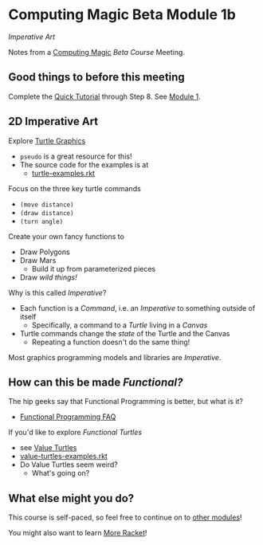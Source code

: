* Computing Magic Beta Module 1b

/Imperative Art/

Notes from a [[https://github.com/GregDavidson/computing-magic#readme][Computing Magic]] [[mars-beta-notes.org][Beta Course]] Meeting.

** Good things to before this meeting

Complete the [[https://docs.racket-lang.org/quick/][Quick Tutorial]] through Step 8.  See [[file:../Module-1/module-1.org][Module 1]].

** 2D Imperative Art
   
Explore [[https://docs.racket-lang.org/turtles/Traditional_Turtles.html][Turtle Graphics]]
- =pseudo= is a great resource for this!
- The source code for the examples is at
      - [[https://github.com/racket/htdp/blob/master/htdp-lib/graphics/turtle-examples.rkt][turtle-examples.rkt]]

Focus on the three key turtle commands
- =(move distance)=
- =(draw distance)=
- =(turn angle)=

Create your own fancy functions to
- Draw Polygons
- Draw Mars
  - Build it up from parameterized pieces
- Draw /wild things!/

Why is this called /Imperative/?
- Each function is a /Command/, i.e. an /Imperative/ to something outside of itself
      - Specifically, a command to a /Turtle/ living in a /Canvas/
- Turtle commands change the /state/ of the Turtle and the Canvas
      - Repeating a function doesn't do the same thing!

Most graphics programming models and libraries are /Imperative/.
 
** How can this be made /Functional?/
   
The hip geeks say that Functional Programming is better, but what is it?
- [[https://www.cs.nott.ac.uk/~pszgmh//faq.html#functional-languages][Functional Programming FAQ]]

If you'd like to explore /Functional Turtles/ 
- see [[https://docs.racket-lang.org/turtles/Value_Turtles.html][Value Turtles]]
- [[https://github.com/racket/htdp/blob/master/htdp-lib/graphics/value-turtles-examples.rkt][value-turtles-examples.rkt]]
- Do Value Turtles seem weird?
      - What's going on?

** What else might you do?

This course is self-paced, so feel free to continue on to [[file:../README.org][other modules]]!

You might also want to learn [[file:../../Racket/more-racket.org][More Racket]]!

